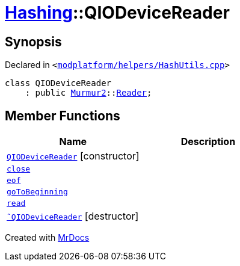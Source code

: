 [#Hashing-QIODeviceReader]
= xref:Hashing.adoc[Hashing]::QIODeviceReader
:relfileprefix: ../
:mrdocs:


== Synopsis

Declared in `&lt;https://github.com/PrismLauncher/PrismLauncher/blob/develop/launcher/modplatform/helpers/HashUtils.cpp#L31[modplatform&sol;helpers&sol;HashUtils&period;cpp]&gt;`

[source,cpp,subs="verbatim,replacements,macros,-callouts"]
----
class QIODeviceReader
    : public xref:Murmur2.adoc[Murmur2]::xref:Murmur2/Reader.adoc[Reader];
----

== Member Functions
[cols=2]
|===
| Name | Description 

| xref:Hashing/QIODeviceReader/2constructor.adoc[`QIODeviceReader`]         [.small]#[constructor]#
| 

| xref:Hashing/QIODeviceReader/close.adoc[`close`] 
| 

| xref:Hashing/QIODeviceReader/eof.adoc[`eof`] 
| 

| xref:Hashing/QIODeviceReader/goToBeginning.adoc[`goToBeginning`] 
| 

| xref:Hashing/QIODeviceReader/read.adoc[`read`] 
| 

| xref:Hashing/QIODeviceReader/2destructor.adoc[`&tilde;QIODeviceReader`] [.small]#[destructor]#
| 

|===





[.small]#Created with https://www.mrdocs.com[MrDocs]#

